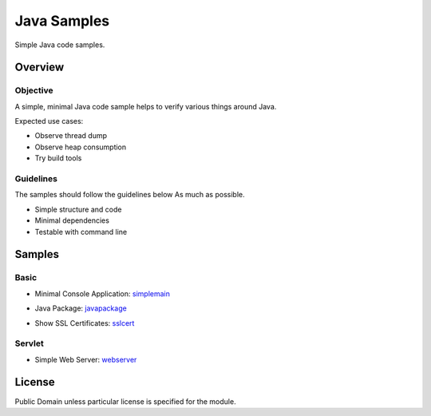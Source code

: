 ****************************
Java Samples
****************************

Simple Java code samples.

======================
Overview
======================

Objective
---------------

A simple, minimal Java code sample helps to verify various things around Java.

Expected use cases:

- Observe thread dump
- Observe heap consumption
- Try build tools


Guidelines
---------------

The samples should follow the guidelines below As much as possible.

- Simple structure and code
- Minimal dependencies
- Testable with command line 



======================
Samples
======================

Basic
-----------

- Minimal Console Application: simplemain_
.. _simplemain: ./simplemain

- Java Package: javapackage_
.. _javapackage: ./javapackage

- Show SSL Certificates: sslcert_
.. _sslcert: ./sslcert


Servlet
-----------

- Simple Web Server: webserver_
.. _webserver: ./webserver



======================
License
======================

Public Domain unless particular license is specified for the module.

.. EOF


